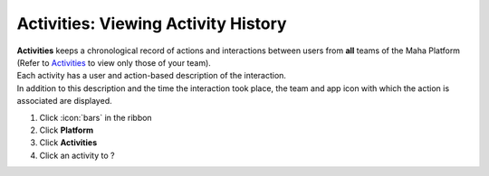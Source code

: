 Activities: Viewing Activity History
====================================

| **Activities** keeps a chronological record of actions and interactions between users from **all** teams of the Maha Platform (Refer to `Activities </users/team/guides/activities.html>`_ to view only those of your team).
| Each activity has a user and action-based description of the interaction.
| In addition to this description and the time the interaction took place, the team and app icon with which the action is associated are displayed.

#. Click :icon:`bars` in the ribbon
#. Click **Platform**
#. Click **Activities**
#. Click an activity to ?
